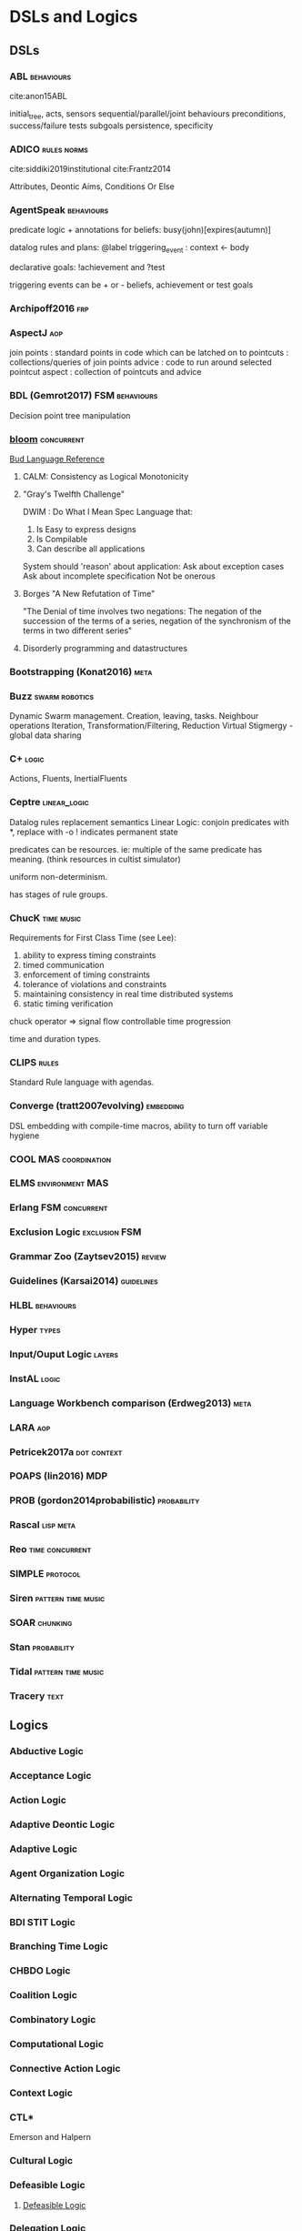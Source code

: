 * DSLs and Logics
** DSLs
*** ABL                                                                       :behaviours:
    cite:anon15ABL

    initial_tree,
    acts, sensors
    sequential/parallel/joint behaviours
    preconditions,
    success/failure tests
    subgoals
    persistence,
    specificity

*** ADICO                                                                     :rules:norms:
    cite:siddiki2019institutional
    cite:Frantz2014

    Attributes,
    Deontic
    Aims,
    Conditions
    Or Else

*** AgentSpeak                                                                :behaviours:

    predicate logic + annotations for beliefs:
    busy(john)[expires(autumn)]

    datalog rules and plans:
    @label triggering_event : context <- body

    declarative goals: !achievement and ?test

    triggering events can be + or - beliefs, achievement or test goals

*** Archipoff2016                                                             :frp:
*** AspectJ                                                                   :aop:

    join points : standard points in code which can be latched on to
    pointcuts   : collections/queries of join points
    advice      : code to run around selected pointcut
    aspect      : collection of pointcuts and advice

*** BDL (Gemrot2017)                                                          :FSM:behaviours:

    Decision point tree manipulation

*** [[http://bloom-lang.net/features/][bloom]]                                                                     :concurrent:
    [[https://github.com/bloom-lang/bud/blob/master/docs/cheat.md][Bud Language Reference]]
**** CALM: Consistency as Logical Monotonicity
**** "Gray's Twelfth Challenge"
     DWIM : Do What I Mean
     Spec Language that:
     1) Is Easy to express designs
     2) Is Compilable
     3) Can describe all applications

     System should 'reason' about application:
     Ask about exception cases
     Ask about incomplete specification
     Not be onerous

**** Borges "A New Refutation of Time"
     "The Denial of time involves two negations: The negation of the succession
     of the terms of a series, negation of the synchronism of the terms in two
     different series"

**** Disorderly programming and datastructures
*** Bootstrapping (Konat2016)                                                 :meta:
*** Buzz                                                                      :swarm:robotics:

    Dynamic Swarm management. Creation, leaving, tasks.
    Neighbour operations
    Iteration, Transformation/Filtering, Reduction
    Virtual Stigmergy - global data sharing

*** C+                                                                        :logic:

    Actions, Fluents, InertialFluents

*** Ceptre                                                                    :linear_logic:

    Datalog rules
    replacement semantics
    Linear Logic: conjoin predicates with *,
    replace with -o
    ! indicates permanent state

    predicates can be resources. ie: multiple of the same predicate has meaning.
    (think resources in cultist simulator)

    uniform non-determinism.

    has stages of rule groups.

*** ChucK                                                                     :time:music:
    Requirements for First Class Time (see Lee):
    1) ability to express timing constraints
    2) timed communication
    3) enforcement of timing constraints
    4) tolerance of violations and constraints
    5) maintaining consistency in real time distributed systems
    6) static timing verification

    chuck operator =>
    signal flow
    controllable time progression

    time and duration types.

*** CLIPS                                                                     :rules:

    Standard Rule language with agendas.

*** Converge (tratt2007evolving)                                              :embedding:

    DSL embedding with compile-time macros,
    ability to turn off variable hygiene

*** COOL                                                                      :MAS:coordination:
*** ELMS                                                                      :environment:MAS:
*** Erlang                                                                    :FSM:concurrent:
*** Exclusion Logic                                                           :exclusion:FSM:
*** Grammar Zoo (Zaytsev2015)                                                 :review:
*** Guidelines (Karsai2014)                                                   :guidelines:
*** HLBL                                                                      :behaviours:
*** Hyper                                                                     :types:
*** Input/Ouput Logic                                                         :layers:
*** InstAL                                                                    :logic:
*** Language Workbench comparison (Erdweg2013)                                :meta:
*** LARA                                                                      :aop:
*** Petricek2017a                                                             :dot:context:
*** POAPS (lin2016)                                                           :MDP:
*** PROB (gordon2014probabilistic)                                            :probability:
*** Rascal                                                                    :lisp:meta:
*** Reo                                                                       :time:concurrent:
*** SIMPLE                                                                    :protocol:
*** Siren                                                                     :pattern:time:music:
*** SOAR                                                                      :chunking:
*** Stan                                                                      :probability:
*** Tidal                                                                     :pattern:time:music:
*** Tracery                                                                   :text:
** Logics
*** Abductive Logic
*** Acceptance Logic
*** Action Logic
*** Adaptive Deontic Logic
*** Adaptive Logic
*** Agent Organization Logic
*** Alternating Temporal Logic
*** BDI STIT Logic
*** Branching Time Logic
*** CHBDO Logic
*** Coalition Logic
*** Combinatory Logic
*** Computational Logic
*** Connective Action Logic
*** Context Logic
*** CTL*
    Emerson and Halpern
*** Cultural Logic
*** Defeasible Logic
**** [[http://defeasible.org/][Defeasible Logic]]
*** Delegation Logic
*** Deontic Logic
*** Dependence Logic
*** Description Logic
*** Dialogue Logic
*** Economic Logic
*** Emerging Logic
*** Epistemic Logic
*** Exclusion Logic
*** Failure Logic
*** Fuzzy Logic
*** General Awareness Logic
*** Herbrand Logic
*** Hybrid Logic
*** Ignorance Logic
*** Imperative Logic
*** Inductive Logic
*** Institutional Logic
*** Interaction Logic
*** Intuitionistic Logic
*** IO Logic
*** Linear Logic
*** Linear Temporal Logic
*** Logic for Contract Representation
    see [[*OperA][OperA]]

    CTL* -> Deontic -> Stit


    :CTL_Operators:
    A (Always in the future)
    S (Since)
    X (In the next state, on all paths)
    U (Until)
    <= (before)
    E (stit) ie: Eₐφ
    :END:

    Branching Time Structure: 
    W : a set of worlds
    R ⊆ W x W : Successor relation on states. 

    Controllable propositions:
    Cₐ : Controllable propositions for agent a.
    C*ₐ: Uncontrollable propositions for agent a.

    Deontics:
    Obligations,
    Violations

*** Mathematical Logic
*** Modal Logic
*** Neighbourhood Logic
*** Normative Logic
*** Operational Logic
*** Order Sorted Logic
*** Ordered Choice Logic
*** Procedural Logic
*** Propositional Dynamic Logic
*** Rational Agency Logic
*** Social Logic
*** Spatial Logic
*** STIT Logic
*** Temporal Logic
*** Tool Logic
** Calculi
*** Coeffect Calculus
*** Concurrent Layer Calculus
*** Event Calculus
*** Object Calculus
*** Record Calculus
*** Sequent Calculus
*** Situation Calculus
*** λ Calculus
*** π Calculus
*** ρ Calculus
** Frameworks
*** 2APL
*** 2OPL
*** 3APL
*** ACT-IF
*** ADICO
*** ADICO
*** AGRE
*** ANTLR
*** BDI
*** BOD
*** BOID
*** BORG
*** C Plus
*** CADIA Populus
*** CArtAgO
*** CBR
*** DESIRE
    Brazier 1997
*** DETT
*** DReAM
*** FAtiMA
*** FFIPS
*** FIPA
*** FSM
*** GAIA
    Wooldridge 2000
*** garbage can model
*** HTN
*** IAD
*** KQML
*** L.I.A.R
*** MAPL
*** Markov Models
*** MASSIVE
    Lind 2001
*** MHP
*** MOISE
    cite:Hubner2002 (see for good diagram, page 2)
    
    Multiple specifications:
    1) Organizational Structure
    2) Functional Structure
       - Missions and plans
       - Uses a social scheme / goal decomposition tree
       - 
    3) Deontic Structure
       - Permissions
       - Obligations
       - Prohibitions
    4) Structural Specification
       - Individual level roles
       - Social level links
       - Collective level compatibility constraints
*** MONAD
*** Netlogo
*** OperA

    "An Opera model can be thought of as a kind of abstract protocol that
    governs how member agents should act according to social requirements."

    [[*Logic for Contract Representation][Logic for Contract Representation]]

    Distinguishes between mechanisms describing structure and global behaviour,
    and mechanisms for aims and behaviour of agents.


    Three main models:
    1) (OM) Organizational model
       - (SS) Social Structure (Objectives, roles, coordination model)
       - (IS) Interaction Structure (interaction moments, scripts, tasks, partial ordering of scene scripts)
       - (NS) Normative Structure (role and interaction norms)
       - (CS) Communicative Structure (domain and communication ontologies)
    2) (SM) Social model
       - Social Contracts
       - (REA) Role-Enacting Agent definitions
    3) (IM) Interaction model
       - Concrete interaction scenes
       - Dynamic instantiation



    Transitions:
    1) All Targets
    2) Some Targets
    3) One target
    4) New target
    5) All Sources
    6) Some Sources
    7) One Source

    cite:Dignum2004 page 101 defines compatibility and consistency
    page 111 has a model overview of Opera.

    cite:Dignum2004 page 99:
    |             | Role            | Role                  | Role              |
    |             | Objectives      | Sub-Objectives        | Norms             |
    |-------------+-----------------+-----------------------+-------------------|
    | Agent Goals | obj < goals     | sub-obj support goals | norms limit goals |
    |             | obj!            | sub-obj improve goals | norms add goals   |
    |             | goals > obj     | sub-obj limit goals   |                   |
    |             | goals!          |                       |                   |
    |-------------+-----------------+-----------------------+-------------------|
    | Agent Plans | plans help objs | sub-obj > plans       | norms alter plans |
    |             |                 | sub-objs!             |                   |
    |             |                 | plans > sub-obj       |                   |
    |             |                 | plans!               |                   |

    cite:Dignum2004 page 153 : contract lifecycle
    Discovery -> Negotiation -> Execution -> Executed -> Fulfilled
              -> Failure     -> Failure   -> Cancelled-> Rejected

    cite:Dignum2004 page 162 : syntax of OperA

    cite:Dignum2004 page 198 has *interaction* structures.
*** ORA4MAS
*** PDDL
*** Petri Nets
*** PIM
*** Prometheus
    cite:padgham2002prometheus,padgham2005tool,abushark2016requirements,ionita2016using

    Three phase design methodology:
    1) System specification phase
       - Focus on identifying basic functionality
       - Inputs / Outputs
       - shared data sources
    2) Architectural design phase
       - Determine agents and interactions
    3) Detailed design phase
       - Agent internals

*** QUEST
*** ROADMAP
*** SCIFF
*** Scythe
*** SODA
    Omicini 2001
*** STRIPS
*** TOGA
*** Tracery
*** UML
*** VIATRA
** Systems
*** AARON
*** ACME
*** ACT-R
*** AESOP
*** AKIRA
*** ALEC
*** ALLIANCE
*** AMELI
*** ATOMate
*** AUDIOGRAPH
*** BACON
*** Bad News
*** BEHAVEngine
*** BRIDGE
*** BUILD IT
*** CCalc
*** Ceptre
*** CHARMS
*** CHARON
*** Chimeria
*** CiF
*** CLARION
*** Click2Tag
*** CLIPS
*** CopyCat
*** CRYSTAL ISLAND
*** DEMAIS
*** ELIZE
*** EMIL
*** EMPath
*** Expressionist
*** Fabulist
*** Facade
*** Fast Forward
*** FearNot
*** GAMUT
*** Gemini
*** GESTER
*** GrACE
*** GrailGM
*** GRIOT
*** HARMONIA

    Electronic organizations with four levels of abstraction:
    1) Abstract level
       - Statues defined in high level
       - abstract norms
    2) Concrete level
       - Iterative concretization of abstract norms
       - policies defined
    3) Rule level
       - link norms and policies with means of ensuring them
    4) Procedure level
       - all rules and policies implemented for agents
*** Hennepin
*** Ikon Flux
*** IMMERSE
*** INGENIAS
*** InstAL
*** ISLANDER
*** Islanders
*** JASON
*** JESS
*** LIDA
*** LINUS
*** MACSYMA
*** MAIA
*** MaNEA
*** MAPSIM
*** MASELTOV
*** MetaPRL
*** MINSTREL
*** MULTIS
*** MYCIN
*** NAMS
*** NARS
*** NATYASASTRA
*** NERO
*** OBELIX
*** ORIENT
*** OSCAR
*** PARAGon
*** PaSSAGE
*** PDT
*** PECS
*** PLASMA
*** Prolog
*** PRS
*** RASCAL
*** RECALL
*** SAGE
*** SCHEHERAZADE
*** Sheldon County
*** SHRDLU
*** SOAR
*** SQUEGE
*** SugarScape
*** TABASCO
*** TACT
*** Tale-Spin
*** Talk of the Town
*** Tanagra
*** Tidal
*** TLTS
*** TOAST
*** TRIPS
*** TropICAL
*** TROPOS
*** Twig
*** Versu
*** Villanelle
*** [[http://alumni.media.mit.edu/~kris/ymir.html][YMIR]]
** Methods
*** ABM
*** Activity theory
*** AOP
*** BOD
   :citations:
   cite:Bryson2001
   :END:
*** Case study theory development
   :citations:
   cite:George2002
   :END:

*** Computational Social Science
   :citations:
   cite:Epstein1999,Conte2012,Bharathy2010,epstein1996growing,meyer2009,Axelrod2005,hamill2010agent,Helbing2011
   :END:
*** Economics
   :citations:
   cite:Varian2009
   :END:
*** Empirical Methods For AI notes
   :citations:
   cite:cohen1995empirical
   :END:

*** Ethnography
*** Formal Methods
   :citations:
   cite:Sun,agotnes_et_al:DR:2014:4797
   :END:
*** Game Analysis
   :citations:
   cite:Aarseth2003,boellstorff2012ethnography
   :END:
*** Generative Methods
   :citations:
   cite:Compton
   :END:

*** GOMS
*** GORMAS
*** Grounded Theory
   :citations:
   cite:Corbin1990,Strauss1998,Charmaz2006,bryant2007sage,Charmaz2009,furniss2011confessions,Jr2013,Mordatch2017,Flick2009,Whittle2010
   :END:
*** Hypothesis testing for complex agents
   :citations:
   cite:JoannaJ.
   :END:
*** Literate Programming
*** Live Coding
   :citations:
   cite:Sorenson2007,McLean2014
   :END:
*** MAS
**** MOISE
**** PRESAGE
**** ODD
**** Prometheus

*** MaSE
*** MCDM
   :citations:
   cite:Zavadskas2014,Mabin2006,Hwang1979,Triantaphyllou1998,Figueria2005,Scirea2017
   :END:
*** MCRDR
*** MDE
*** MODM
*** Norm Analysis Method
    Stamper 1988, Salter and Liu 2002
    see page 193 cite:Dignum2004

    Involves:
    Responsibility Analysis
    Resource Analysis
    Trigger Analysis
    Norm Specification
    Sanction

*** ODD
*** Ostrom
   :citations:
   cite:Ostrom
   :END:

*** Phenomenology
   :citations:
   cite:rubin1998phenomenology,Worthington2009,Mallon2005,Duffy2011,Breakwell2008,Agre1997a
   :END:
*** Questions Options Criteria
*** Sociologically Inspired Computing
   :citations:
   From cite:Macbeth2014
   Using cite:Jones2013
   and cite:Steels1995
   cite:Dautenhahn2005a
   :END:

** TODO Authoring Tools
1988 goodman88_compl_hyper_handb
1999 sparks99_leap_author_tool
2011 fischer11_evil
2014 olsen14_author_tools_collab_intel_tutor_system_envir
2015 murray15_coord_compl_tools_tasks_users
2016 murray16_coord_compl_tools_tasks_users
2016 poulakos16_evaluat_acces_graph_inter_build_story_world
2016 ryan16_expres
2017 crawford17_user_manual_encoun_editor
2017 dermeval17_author_tools_desig_intel_tutor_system
2018 green18_novel
2018 stefnisson18_mimis
2018 szilas18_tool_inter_visual_narrat_acts
2019 garbe19_story
2019 mason19_lume
2019 short19_proced_story_game_desig
2019 stephanie19_usabil_polic_author_tools
2020 angele20_derool

** TODO Tools
1969 fuller69_operat
1970 drucker11_techn_manag_societ
2005 jenkins05_games_new_livel_art
2005 padgham05_tool_promet
2005 stoytchev05_behav
2005 vazquez-salceda05_from_human_regul_to_regul
2005 verbeek05_what
2006 balasubramanian06
2006 bloehdorn06_tagfs_tag_seman_hierar_file_system
2006 brom06_posh_tools_game_agent_devel
2006 chase06_model_user_inter_gramm_based_desig_system
2006 jeffrey06_emerg_mis_behav_vs_compl_softw_system
2006 rihoux06_innov
2007 scheinfeld07_tattoos_relig
2007 sierra07_desig_instit_multi_agent_system
2008 bernstein08_infor_scrap
2008 cia08_simpl_sabot_field_manual
2008 kelly08_domain
2008 levisohn08_beatb
2008 padgham08_promet
2009 mateas09_ai
2009 nelson09_requir_analy_videog_desig_suppor_tools
2009 nikolai09_tools_trade
2009 perry09_david_perry
2009 smith09_sprin
2009 tsandilas09_mus
2010 carlos10_comput_tools_applied_to_urban_engin
2010 steenberg10_quel_solaar
2010 wilson10_from_keywor_searc_to_explor
2011 eladhari11_ai_based_game_desig
2011 kleek11_finder
2011 mooney11_framew_affor
2011 motta11
2011 ostrom11_craft_analy_tools_to_study_instit_chang
2011 prinke11_psych_archit_choic_driven_narrat_games
2011 vasudevan11_compar_study_dsl_tools
2012 smith12_mechan_explor_game_desig
2013 aylett13_intel_virtual_agent
2013 borghi13
2013 christoulakis13_eshad
2013 dormans13_combin_explor_creat_proced_conten_gener
2013 dragert13_scyth_ai
2013 erdweg13
2013 gemrot13_does_high_level_behav_specif
2013 koenitz13_inter_story
2013 liapis13_sentien_sketc
2013 llanso13_tool_iterat_learn_compon_softw_archit_games
2013 massip-bonet13_compl_persp_languag_commun_societ
2013 nelson13_writin_versu
2013 ronfard13_prose_story_languag
2013 troquard13_simpl_logic_tool_manip_exten_abstr
2014 kroes14
2014 liapis14_chapt_mixed_initiat_conten_creat
2014 mackerrow14
2015 basten15_modul_languag_implem_rascal_exper_repor
2015 freitas15
2015 martens15_progr_inter_world_linear_logic
2015 rorbech15_modul_sandb_desig
2016 chiş16_moldab
2016 kott16_decis_aids_adver_plann_milit_operat
2016 murray16_coord_compl_tools_tasks_users
2016 padget16_instal
2016 prescott16_aisb_sympos_princ_robot
2017 alexander17_deriv_quest_from_open_world_mechan
2017 bicchieri17_norms_wild
2017 bryson17_aisb
2017 cassar17_eaop
2017 crawford17_user_manual_encoun_editor
2017 dunford17_digit_story
2017 kalu17_agend_afric
2017 koenitz17_three
2017 llobera17_tool_to_desig_inter_charac
2017 pinto17_lara
2017 rein17_livin
2017 short17_proced_gener_game_desig
2018 gaudl18_agile_behav_desig
2018 gaudl18_posh_sharp
2018 green18_contem
2018 isin18_bount_empir
2018 jezic18_agent_multi_agent_system
2018 kitromili18_how_do_writin_tools_shape_inter_stories
2018 kuckartz18_analy_qualit_data_maxqd
2018 martens18_villan
2018 orangotango+18_this
2018 publio18_shark
2019 19_ai_based_digit_assis
2019 card19_ceptr_editor
2019 compton19_casual_creat
2019 hamalainen19_api_first_desig_moder_tools
2019 oldenburg19_fixed_it_for_you
2019 qu19_explor_desig_memor_impair_depres
2019 tonder19_light
2019 ubisoft19_assas_creed_odyss
